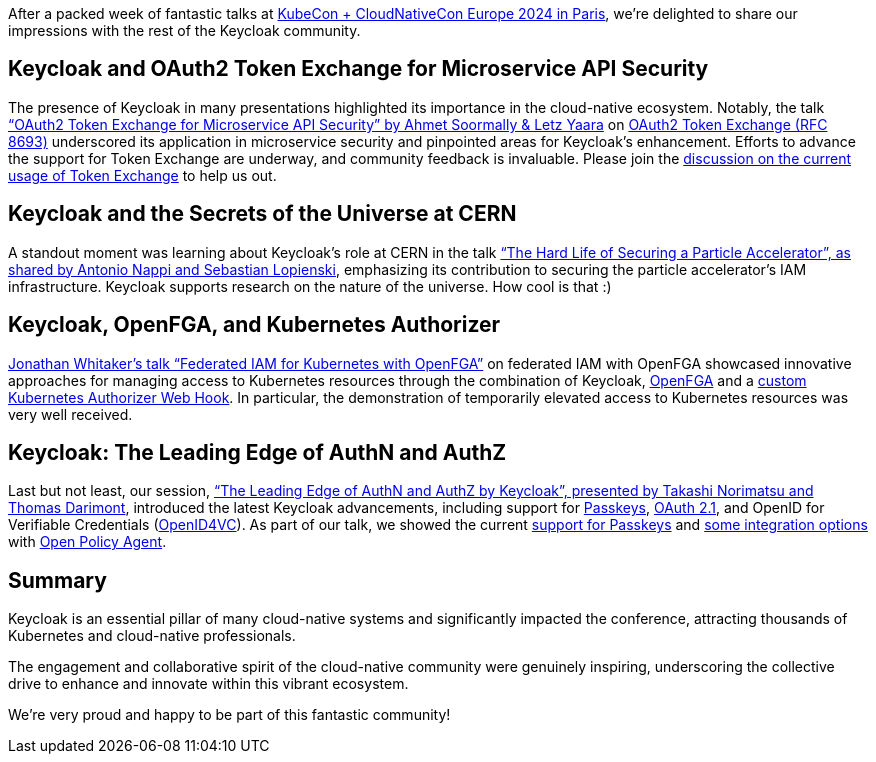 :title: Recap from KubeCon + CloudNativeCon Europe 2024
:date: 2024-04-15
:publish: false
:author: Thomas Darimont

After a packed week of fantastic talks at https://events.linuxfoundation.org/kubecon-cloudnativecon-europe[KubeCon + CloudNativeCon Europe 2024 in Paris], we're delighted to share our impressions with the rest of the Keycloak community.

== Keycloak and OAuth2 Token Exchange for Microservice API Security

The presence of Keycloak in many presentations highlighted its importance in the cloud-native ecosystem. Notably, the talk link:https://kccnceu2024.sched.com/event/1YeLf["`OAuth2 Token
Exchange for Microservice API Security`" by Ahmet Soormally & Letz Yaara] on https://oauth.net/2/token-exchange[OAuth2 Token Exchange (RFC 8693)] underscored its application in
microservice security and pinpointed areas for Keycloak's enhancement. Efforts to advance the support for Token Exchange are underway, and community feedback is
invaluable. Please join the https://github.com/keycloak/keycloak/discussions/26502[discussion on the current usage of Token Exchange] to help us out.

== Keycloak and the Secrets of the Universe at CERN

A standout moment was learning about Keycloak's role at CERN in the talk link:https://kccnceu2024.sched.com/event/1YeOF["`The Hard Life of Securing a Particle Accelerator`", as shared by
Antonio Nappi and Sebastian Lopienski], emphasizing its contribution to securing the particle accelerator's IAM infrastructure.
Keycloak supports research on the nature of the universe. How cool is that :)

== Keycloak, OpenFGA, and Kubernetes Authorizer

https://kccnceu2024.sched.com/event/1YeQD[Jonathan Whitaker's talk "`Federated IAM for Kubernetes with OpenFGA`"] on federated IAM with OpenFGA showcased innovative
approaches for managing access to Kubernetes resources through the combination of Keycloak, https://openfga.dev/[OpenFGA] and a https://kubernetes.io/docs/reference/access-authn-authz/authorization/[custom Kubernetes Authorizer Web Hook]. In particular, the demonstration of temporarily elevated access to Kubernetes resources was very well received.

== Keycloak: The Leading Edge of AuthN and AuthZ

Last but not least, our session, https://kccnceu2024.sched.com/event/1YhiQ["`The Leading Edge of AuthN and AuthZ by Keycloak`", presented by Takashi Norimatsu
 and Thomas Darimont], introduced the latest Keycloak advancements, including support for https://passkeys.dev[Passkeys], https://oauth.net/2.1[OAuth 2.1], and OpenID for Verifiable Credentials (https://oauth.net/openid-for-verifiable-credentials[OpenID4VC]). As part of our talk, we showed the current https://www.keycloak.org/docs/latest/server_admin/index.html#passkeys_server_administration_guide[support for Passkeys] and https://github.com/thomasdarimont/keycloak-opa-authz-demo[some integration options] with https://www.openpolicyagent.org[Open Policy Agent].

== Summary

Keycloak is an essential pillar of many cloud-native systems and significantly impacted the conference, attracting thousands of Kubernetes and cloud-native professionals. 

The engagement and collaborative spirit of the cloud-native community were genuinely inspiring, underscoring the collective drive to enhance and innovate within this vibrant ecosystem. 

We're very proud and happy to be part of this fantastic community!
